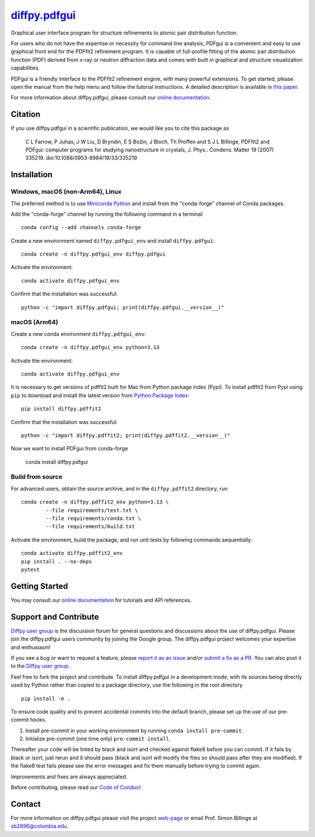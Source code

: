|Icon| |title|_
===============

.. |title| replace:: diffpy.pdfgui
.. _title: https://diffpy.github.io/diffpy.pdfgui

.. |Icon| image:: https://avatars.githubusercontent.com/diffpy
        :target: https://diffpy.github.io/diffpy.pdfgui
        :height: 100px

|PyPi| |Forge| |PythonVersion| |PR|

|CI| |Codecov| |Black| |Tracking|

.. |Black| image:: https://img.shields.io/badge/code_style-black-black
        :target: https://github.com/psf/black

.. |CI| image:: https://github.com/diffpy/diffpy.pdfgui/actions/workflows/matrix-and-codecov-on-merge-to-main.yml/badge.svg
        :target: https://github.com/diffpy/diffpy.pdfgui/actions/workflows/matrix-and-codecov-on-merge-to-main.yml

.. |Codecov| image:: https://codecov.io/gh/diffpy/diffpy.pdfgui/branch/main/graph/badge.svg
        :target: https://codecov.io/gh/diffpy/diffpy.pdfgui

.. |Forge| image:: https://img.shields.io/conda/vn/conda-forge/diffpy.pdfgui
        :target: https://anaconda.org/conda-forge/diffpy.pdfgui

.. |PR| image:: https://img.shields.io/badge/PR-Welcome-29ab47ff

.. |PyPi| image:: https://img.shields.io/pypi/v/diffpy.pdfgui
        :target: https://pypi.org/project/diffpy.pdfgui/

.. |PythonVersion| image:: https://img.shields.io/pypi/pyversions/diffpy.pdfgui
        :target: https://pypi.org/project/diffpy.pdfgui/

.. |Tracking| image:: https://img.shields.io/badge/issue_tracking-github-blue
        :target: https://github.com/diffpy/diffpy.pdfgui/issues

Graphical user interface program for structure refinements to atomic
pair distribution function.

For users who do not have the expertise or necessity for command
line analysis, PDFgui is a convenient and easy to use graphical front
end for the PDFfit2 refinement program. It is capable of full-profile
fitting of the atomic pair distribution function (PDF) derived from x-ray
or neutron diffraction data and comes with built in graphical and structure
visualization capabilities.

PDFgui is a friendly interface to the PDFfit2 refinement engine, with many
powerful extensions.  To get started, please open the manual from the
help menu and follow the tutorial instructions. A detailed description
is available in `this paper <http://dx.doi.org/10.1088/0953-8984/19/33/335219>`_.

For more information about diffpy.pdfgui, please consult our
`online documentation <https://diffpy.github.io/diffpy.pdfgui>`_.

Citation
--------

If you use diffpy.pdfgui in a scientific publication, we would like you to
cite this package as

        C L Farrow, P Juhas, J W Liu, D Bryndin, E S Božin,
        J Bloch, Th Proffen and S J L Billinge, PDFfit2 and PDFgui:
        computer programs for studying nanostructure in crystals, J. Phys.:
        Condens. Matter 19 (2007) 335219. doi:10.1088/0953-8984/19/33/335219

Installation
------------

Windows, macOS (non-Arm64), Linux
~~~~~~~~~~~~~~~~~~~~~~~~~~~~~~~~~

The preferred method is to use `Miniconda Python
<https://docs.conda.io/projects/miniconda/en/latest/miniconda-install.html>`_
and install from the "conda-forge" channel of Conda packages.

Add the "conda-forge" channel by running the following command in a terminal: ::

        conda config --add channels conda-forge

Create a new environment named ``diffpy.pdfgui_env`` and install ``diffpy.pdfgui``: ::

        conda create -n diffpy.pdfgui_env diffpy.pdfgui

Activate the environment: ::

        conda activate diffpy.pdfgui_env

Confirm that the installation was successful: ::

        python -c "import diffpy.pdfgui; print(diffpy.pdfgui.__version__)"

macOS (Arm64)
~~~~~~~~~~~~~

Create a new conda environment ``diffpy.pdfgui_env``: ::

        conda create -n diffpy.pdfgui_env python=3.13

Activate the environment: ::

        conda activate diffpy.pdfgui_env

It is necessary to get versions of pdffit2 built for Mac from Python package index (Pypi).  To install
pdffit2 from Pypi using ``pip`` to download and install the latest version from `Python Package Index <https://pypi.python.org>`_: ::

        pip install diffpy.pdffit2

Confirm that the installation was successful: ::

        python -c "import diffpy.pdffit2; print(diffpy.pdffit2.__version__)"

Now we want to install PDFgui from conda-forge

        conda install diffpy.pdfgui


Build from source
~~~~~~~~~~~~~~~~~

For advanced users, obtain the source archive, and in the ``diffpy.pdffit2`` directory, run ::

        conda create -n diffpy.pdffit2_env python=3.13 \
                --file requirements/test.txt \
                --file requirements/conda.txt \
                --file requirements/build.txt

Activate the environment, build the package, and run unit tests by following commands sequentially: ::

        conda activate diffpy.pdffit2_env
        pip install . --no-deps
        pytest

Getting Started
---------------

You may consult our `online documentation <https://diffpy.github.io/diffpy.pdfgui>`_ for tutorials and API references.

Support and Contribute
----------------------

`Diffpy user group <https://groups.google.com/g/diffpy-users>`_ is the discussion forum for general questions and discussions about the use of diffpy.pdfgui. Please join the diffpy.pdfgui users community by joining the Google group. The diffpy.pdfgui project welcomes your expertise and enthusiasm!

If you see a bug or want to request a feature, please `report it as an issue <https://github.com/diffpy/diffpy.pdfgui/issues>`_ and/or `submit a fix as a PR <https://github.com/diffpy/diffpy.pdfgui/pulls>`_. You can also post it to the `Diffpy user group <https://groups.google.com/g/diffpy-users>`_.

Feel free to fork the project and contribute. To install diffpy.pdfgui
in a development mode, with its sources being directly used by Python
rather than copied to a package directory, use the following in the root
directory ::

        pip install -e .

To ensure code quality and to prevent accidental commits into the default branch, please set up the use of our pre-commit
hooks.

1. Install pre-commit in your working environment by running ``conda install pre-commit``.

2. Initialize pre-commit (one time only) ``pre-commit install``.

Thereafter your code will be linted by black and isort and checked against flake8 before you can commit.
If it fails by black or isort, just rerun and it should pass (black and isort will modify the files so should
pass after they are modified). If the flake8 test fails please see the error messages and fix them manually before
trying to commit again.

Improvements and fixes are always appreciated.

Before contributing, please read our `Code of Conduct <https://github.com/diffpy/diffpy.pdfgui/blob/main/CODE_OF_CONDUCT.rst>`_.

Contact
-------

For more information on diffpy.pdfgui please visit the project `web-page <https://diffpy.github.io/>`_ or email Prof. Simon Billinge at sb2896@columbia.edu.
